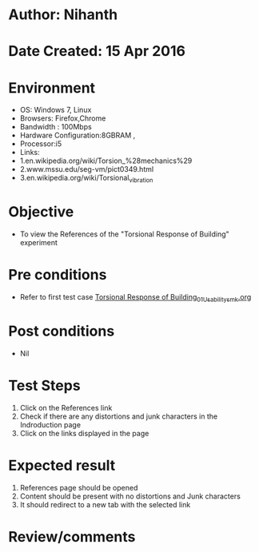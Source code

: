 * Author: Nihanth
* Date Created: 15 Apr 2016
* Environment
  - OS: Windows 7, Linux
  - Browsers: Firefox,Chrome
  - Bandwidth : 100Mbps
  - Hardware Configuration:8GBRAM , 
  - Processor:i5
  - Links:
  - 1.en.wikipedia.org/wiki/Torsion_%28mechanics%29
  - 2.www.mssu.edu/seg-vm/pict0349.html
  - 3.en.wikipedia.org/wiki/Torsional_vibration

* Objective
  - To view the References of the "Torsional Response of Building" experiment

* Pre conditions
  - Refer to first test case [[https://github.com/Virtual-Labs/structural-dynamics-iiith/blob/master/test-cases/integration_test-cases/Torsional Response of Building/Torsional Response of Building_01_Usability_smk.org][Torsional Response of Building_01_Usability_smk.org]]

* Post conditions
  - Nil
* Test Steps
  1. Click on the References link 
  2. Check if there are any distortions and junk characters in the Indroduction page
  3. Click on the links displayed in the page

* Expected result
  1. References page should be opened
  2. Content should be present with no distortions and Junk characters
  3. It should redirect to a new tab with the selected link

* Review/comments


